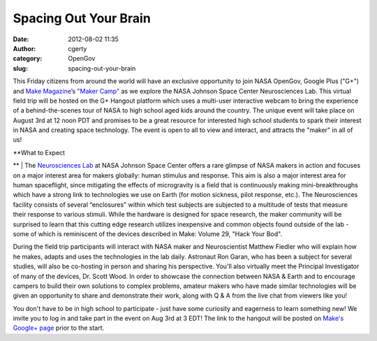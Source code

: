 Spacing Out Your Brain
######################
:date: 2012-08-02 11:35
:author: cgerty
:category: OpenGov
:slug: spacing-out-your-brain

This Friday citizens from around the world will have an exclusive
opportunity to join NASA OpenGov, Google Plus ("G+") and `Make
Magazine`_\ ’s `"Maker Camp"`_ as we explore the NASA Johnson Space
Center Neurosciences Lab. This virtual field trip will be hosted on the
G+ Hangout platform which uses a multi-user interactive webcam to bring
the experience of a behind-the-scenes tour of NASA to high school aged
kids around the country. The unique event will take place on August 3rd
at 12 noon PDT and promises to be a great resource for interested high
school students to spark their interest in NASA and creating space
technology. The event is open to all to view and interact, and attracts
the "maker" in all of us!

| **What to Expect
**
|  The `Neurosciences Lab`_ at NASA Johnson Space Center offers a rare
glimpse of NASA makers in action and focuses on a major interest area
for makers globally: human stimulus and response. This aim is also a
major interest area for human spaceflight, since mitigating the effects
of microgravity is a field that is continuously making
mini-breakthroughs which have a strong link to technologies we use on
Earth (for motion sickness, pilot response, etc.). The Neurosciences
facility consists of several “enclosures" within which test subjects are
subjected to a multitude of tests that measure their response to various
stimuli. While the hardware is designed for space research, the maker
community will be surprised to learn that this cutting edge research
utilizes inexpensive and common objects found outside of the lab - some
of which is reminiscent of the devices described in Make: Volume 29,
"Hack Your Bod".

During the field trip participants will interact with NASA maker and
Neuroscientist Matthew Fiedler who will explain how he makes, adapts and
uses the technologies in the lab daily. Astronaut Ron Garan, who has
been a subject for several studies, will also be co-hosting in person
and sharing his perspective. You'll also virtually meet the Principal
Investigator of many of the devices, Dr. Scott Wood. In order to
showcase the connection between NASA & Earth and to encourage campers to
build their own solutions to complex problems, amateur makers who have
made similar technologies will be given an opportunity to share and
demonstrate their work, along with Q & A from the live chat from viewers
like you!

You don't have to be in high school to participate - just have some
curiosity and eagerness to learn something new! We invite you to log in
and take part in the event on Aug 3rd at 3 EDT! The link to the hangout
will be posted on `Make's Google+ page`_ prior to the start.

.. _Make Magazine: http://makezine.com
.. _"Maker Camp": http://makezine.com/maker-camp
.. _Neurosciences Lab: http://www.nasa.gov/centers/johnson/slsd/about/divisions/hacd/laboratories/neurosciences.html
.. _Make's Google+ page: https://plus.google.com/109780686446922422512/posts
